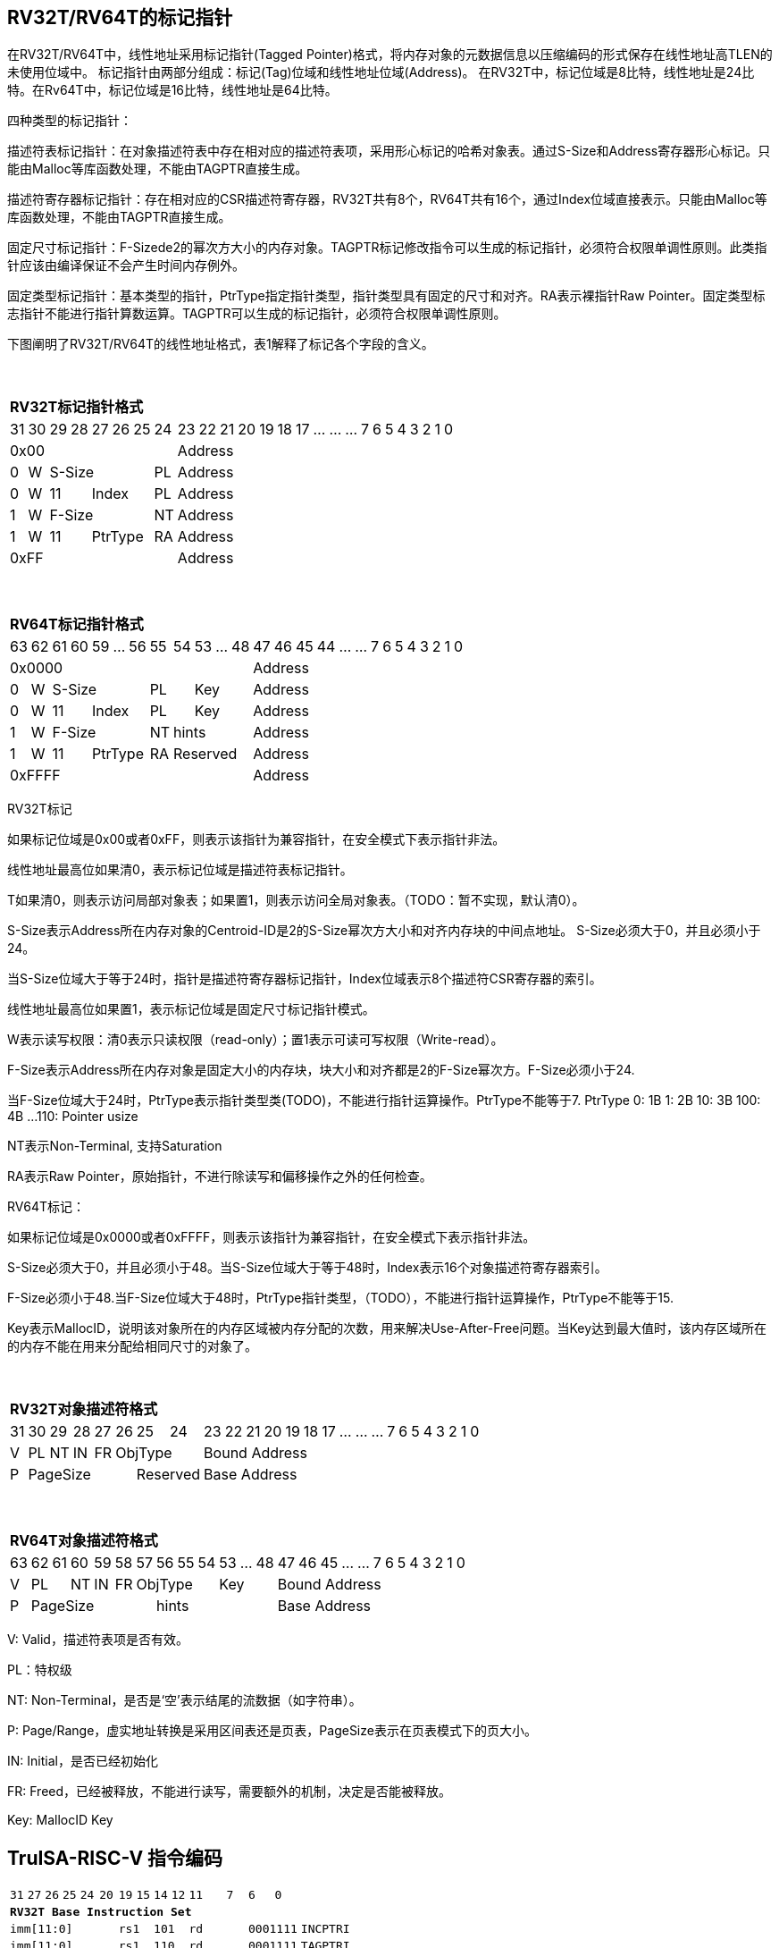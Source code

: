 [[truisa-rv32t]]
== RV32T/RV64T的标记指针

在RV32T/RV64T中，线性地址采用标记指针(Tagged Pointer)格式，将内存对象的元数据信息以压缩编码的形式保存在线性地址高TLEN的未使用位域中。
标记指针由两部分组成：标记(Tag)位域和线性地址位域(Address)。
在RV32T中，标记位域是8比特，线性地址是24比特。在Rv64T中，标记位域是16比特，线性地址是64比特。

四种类型的标记指针：

描述符表标记指针：在对象描述符表中存在相对应的描述符表项，采用形心标记的哈希对象表。通过S-Size和Address寄存器形心标记。只能由Malloc等库函数处理，不能由TAGPTR直接生成。

描述符寄存器标记指针：存在相对应的CSR描述符寄存器，RV32T共有8个，RV64T共有16个，通过Index位域直接表示。只能由Malloc等库函数处理，不能由TAGPTR直接生成。

固定尺寸标记指针：F-Sizede2的幂次方大小的内存对象。TAGPTR标记修改指令可以生成的标记指针，必须符合权限单调性原则。此类指针应该由编译保证不会产生时间内存例外。

固定类型标记指针：基本类型的指针，PtrType指定指针类型，指针类型具有固定的尺寸和对齐。RA表示裸指针Raw Pointer。固定类型标志指针不能进行指针算数运算。TAGPTR可以生成的标记指针，必须符合权限单调性原则。

下图阐明了RV32T/RV64T的线性地址格式，表1解释了标记各个字段的含义。

{empty} +
[%autowidth.stretch,float="center",align="center",cols="26*"]
|===
  26+^|*RV32T标记指针格式*
      |31   |30    |29|28 |27|26|25   |24       |23|22|21|20|19|18|17|...|...|...|7|6|5|4|3|2|1|0
   8+^|0x00                                 18+^|Address
   1+^|0 1+^|W  5+^|S-Size         1+^|PL  18+^|Address 
   1+^|0 1+^|W  2+^|11 3+^|Index   1+^|PL  18+^|Address 
   1+^|1 1+^|W  5+^|F-Size         1+^|NT   18+^|Address
   1+^|1 1+^|W  2+^|11 3+^|PtrType 1+^|RA   18+^|Address
   8+^|0xFF                                 18+^|Address
|===

{empty} +
[%autowidth.stretch,float="center",align="center",cols="26*"]
|===
  26+^|*RV64T标记指针格式*
      |63   |62    |61|60|59|...|56     |55    |54 |53|...|48      |47|46|45|44|...|...|7|6|5|4|3|2|1|0
  12+^|0x0000                                                  14+^|Address
   1+^|0 1+^|W  5+^|S-Size           2+^|PL     3+^|Key      14+^|Address 
   1+^|0 1+^|W  2+^|11   3+^|Index   2+^|PL     3+^|Key      14+^|Address 
   1+^|1 1+^|W  5+^|F-Size           1+^|NT 4+^|hints    14+^|Address
   1+^|1 1+^|W  2+^|11   3+^|PtrType 1+^|RA 4+^|Reserved 14+^|Address
  12+^|0xFFFF                                                  14+^|Address
|===

RV32T标记

如果标记位域是0x00或者0xFF，则表示该指针为兼容指针，在安全模式下表示指针非法。

线性地址最高位如果清0，表示标记位域是描述符表标记指针。

T如果清0，则表示访问局部对象表；如果置1，则表示访问全局对象表。（TODO：暂不实现，默认清0）。

S-Size表示Address所在内存对象的Centroid-ID是2的S-Size幂次方大小和对齐内存块的中间点地址。
S-Size必须大于0，并且必须小于24。

当S-Size位域大于等于24时，指针是描述符寄存器标记指针，Index位域表示8个描述符CSR寄存器的索引。

线性地址最高位如果置1，表示标记位域是固定尺寸标记指针模式。

W表示读写权限：清0表示只读权限（read-only）；置1表示可读可写权限（Write-read）。

F-Size表示Address所在内存对象是固定大小的内存块，块大小和对齐都是2的F-Size幂次方。F-Size必须小于24.

当F-Size位域大于24时，PtrType表示指针类型类(TODO)，不能进行指针运算操作。PtrType不能等于7.
PtrType
0: 1B
1: 2B
10: 3B
100: 4B
...
110: Pointer usize

NT表示Non-Terminal, 支持Saturation

RA表示Raw Pointer，原始指针，不进行除读写和偏移操作之外的任何检查。

RV64T标记：

如果标记位域是0x0000或者0xFFFF，则表示该指针为兼容指针，在安全模式下表示指针非法。

S-Size必须大于0，并且必须小于48。当S-Size位域大于等于48时，Index表示16个对象描述符寄存器索引。

F-Size必须小于48.当F-Size位域大于48时，PtrType指针类型，（TODO），不能进行指针运算操作，PtrType不能等于15.

Key表示MallocID，说明该对象所在的内存区域被内存分配的次数，用来解决Use-After-Free问题。当Key达到最大值时，该内存区域所在的内存不能在用来分配给相同尺寸的对象了。

{empty} +
[%autowidth.stretch,float="center",align="center",cols="26*"]
|===
  26+^|*RV32T对象描述符格式*
      |31   |30    |29    |28    |27    |26|25|24     |23|22|21|20|19|18|17|...|...|...|7|6|5|4|3|2|1|0
   1+^|V 1+^|PL 1+^|NT 1+^|IN 1+^|FR 3+^|ObjType  18+^|Bound Address 
   1+^|P 5+^|PageSize                2+^|Reserved 18+^|Base Address 

|===

{empty} +
[%autowidth.stretch,float="center",align="center",cols="26*"]
|===
  26+^|*RV64T对象描述符格式*
      |63   |62|61  |60    |59    |58    |57 |56|55|54    |53|...|48     |47|46|45|...|...|7|6|5|4|3|2|1|0
   1+^|V 2+^|PL  1+^|NT 1+^|IN 1+^|FR 4+^|ObjType      3+^|Key       13+^|Bound Address 
   1+^|P 6+^|PageSize                     6+^|hints                  13+^|Base Address 
|===

V: Valid，描述符表项是否有效。

PL：特权级

NT: Non-Terminal，是否是‘空’表示结尾的流数据（如字符串）。

P: Page/Range，虚实地址转换是采用区间表还是页表，PageSize表示在页表模式下的页大小。

IN: Initial，是否已经初始化

FR: Freed，已经被释放，不能进行读写，需要额外的机制，决定是否能被释放。

Key: MallocID Key

<<<
== TruISA-RISC-V 指令编码

[%autowidth.stretch,float="center",align="center",cols="^2m,^2m,^2m,^2m,<2m,>3m, <4m, >4m, <4m, >4m, <4m, >4m, <4m, >4m, <6m"]
|===
    |31 |27 |26  |25    |24 |  20|19  |  15| 14  |  12|11      |      7|6   |   0|
15+^|*RV32T Base Instruction Set*
 6+^|imm[11:0]                2+^|rs1   2+^|101    2+^|rd           2+^|0001111 <|INCPTRI
 6+^|imm[11:0]                2+^|rs1   2+^|110    2+^|rd           2+^|0001111 <|TAGPTRI
 6+^|imm[11:0]                2+^|rs1   2+^|111    2+^|rd           2+^|0001111 <|LPTR
 4+^|imm[11:5]      2+^|rs2   2+^|rs1   2+^|111    2+^|imm[4:0]     2+^|0100011 <|SPTR
 4+^|0100000        2+^|rs2   2+^|rs1   2+^|011    2+^|rd           2+^|0001111 <|SUBPTR
 4+^|0000100        2+^|00000 2+^|rs1   2+^|011    2+^|rd           2+^|0001111 <|PTRTAG
 4+^|0000101        2+^|00000 2+^|rs1   2+^|011    2+^|rd           2+^|0001111 <|PTRINT
 4+^|0000110        2+^|00000 2+^|rs1   2+^|011    2+^|rd           2+^|0001111 <|PTRBASE
 4+^|0100110        2+^|00000 2+^|rs1   2+^|011    2+^|rd           2+^|0001111 <|PTRBOUND 
 4+^|0000111        2+^|00000 2+^|rs1   2+^|011    2+^|rd           2+^|0001111 <|PTROID
 4+^|0001100        2+^|rs2   2+^|rs1   2+^|011    2+^|rd           2+^|0001111 <|SLTUPTR
 4+^|0010100        2+^|rs2   2+^|rs1   2+^|011    2+^|rd           2+^|0001111 <|INCPTR
 4+^|0110100        2+^|rs2   2+^|rs1   2+^|011    2+^|rd           2+^|0001111 <|DECPTR
 4+^|0011000        2+^|rs2   2+^|rs1   2+^|011    2+^|rd           2+^|0001111 <|TAGPTR
 4+^|0011001        2+^|rs2   2+^|rs1   2+^|011    2+^|rd           2+^|0001111 <|INTPTR
 4+^|0011100        2+^|rs2   2+^|rs1   2+^|011    2+^|rd           2+^|0001111 <|LDOLBD
 4+^|0111100        2+^|rs2   2+^|rs1   2+^|011    2+^|rd           2+^|0001111 <|LDOLBI
 4+^|0011101        2+^|00000 2+^|rs1   2+^|011    2+^|00000        2+^|0001111 <|INVOLBD
 4+^|0111101        2+^|00000 2+^|rs1   2+^|011    2+^|00000        2+^|0001111 <|INVOLBI
|===

<<<
== RV32T/RV64T 例外
地址例外。address secure fault

标记例外：如果标记中S-Size全0；PtrType全1；如果指针计算结果的标记与源指针（rs1）的标记不相同则产生标记完整性例外。

越界例外：如果在ld/st指令的地址超出rs1定义的内存对象边界，则产生边界溢出例外。

偏移例外：固定类型指针进行指针算数运算，产生偏移例外。

单调例外：TAGPTR指令的目标尺寸大于原内存对象尺寸产生的例外。

访问例外。access secure fault

读写例外：利用read-only(W=0)指针执行store类指令。

特权例外：

类型例外：

释放例外：对已经释放的对象进行访问。

初值例外：对未初始化的对象进行访问。

<<<
== RV32T/RV64T 指令详解

<<<
== RV32T/RV64T CSR详解

3.1.1. Machine ISA Register misa
|===
|Bit       |Character |Description
|19        |T         |RV32/64T base ISA
|===

3.1.15. Machine Cause Register (mcause)
|===
|Interrupt |Exception |priority |Code Description
|0         |32        |as 0     |Instruction address secure fault
|0         |33        |as 1     |Instruction access  secure fault
|0         |36        |as 4     |Load address secure fault
|0         |37        |as 5     |Load access  secure fault
|0         |38        |as 6     |Store/AMO address secure fault
|0         |39        |as 7     |Store/AMO access  secure fault
|0         |44        |as 0     |Instruction object fault
|0         |45        |as 4     |Load object fault
|0         |47        |as 6     |Instruction object fault
|===

3.1.18. Machine Environment Configuration Register (menvcfg)

|===
|Bit       |Character |Description
|16        |MSTE      | Memory Safety Trap Enable
|17        |MSICKE    | Memory Safety Instruction Check Enable
|18        |MSDCKE    | Memory Safety Data Check Enable
|===

待定设计

Local Object Table Register (Future)

Global Object Table Register (Future)

8个 Object Descriptor CSR in RV32T (Future)

16个 Ojbect Descriptor CSR in RV64T (Future)

32个 Object Descriptor CSR in RV128T (Future)